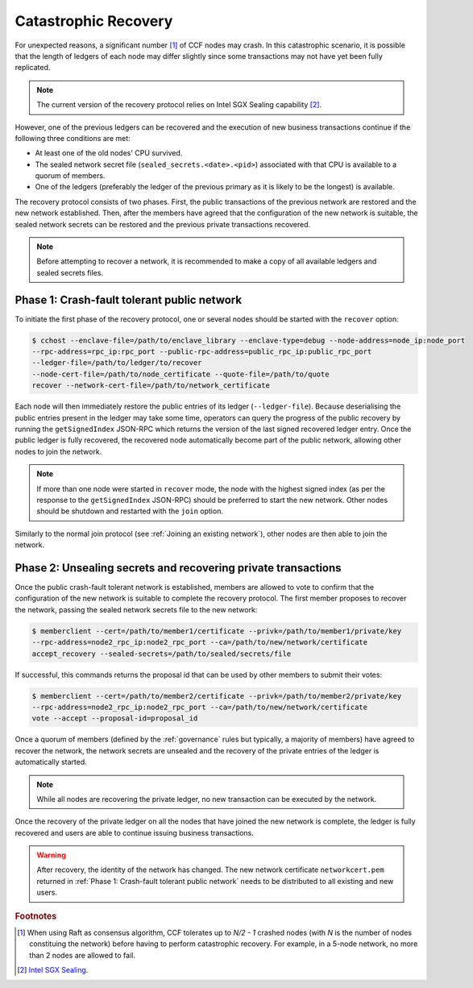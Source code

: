 Catastrophic Recovery
=====================

For unexpected reasons, a significant number [#crash]_ of CCF nodes may crash. In this catastrophic scenario, it is possible that the length of ledgers of each node may differ slightly since some transactions may not have yet been fully replicated.

.. note:: The current version of the recovery protocol relies on Intel SGX Sealing capability [#sealing]_.

However, one of the previous ledgers can be recovered and the execution of new business transactions continue if the following three conditions are met:

- At least one of the old nodes' CPU survived.
- The sealed network secret file (``sealed_secrets.<date>.<pid>``) associated with that CPU is available to a quorum of members.
- One of the ledgers (preferably the ledger of the previous primary as it is likely to be the longest) is available.

The recovery protocol consists of two phases. First, the public transactions of the previous network are restored and the new network established. Then, after the members have agreed that the configuration of the new network is suitable, the sealed network secrets can be restored and the previous private transactions recovered.

.. note:: Before attempting to recover a network, it is recommended to make a copy of all available ledgers and sealed secrets files.

Phase 1: Crash-fault tolerant public network
--------------------------------------------

To initiate the first phase of the recovery protocol, one or several nodes should be started with the ``recover`` option:

.. code-block:: bash

    $ cchost --enclave-file=/path/to/enclave_library --enclave-type=debug --node-address=node_ip:node_port
    --rpc-address=rpc_ip:rpc_port --public-rpc-address=public_rpc_ip:public_rpc_port
    --ledger-file=/path/to/ledger/to/recover
    --node-cert-file=/path/to/node_certificate --quote-file=/path/to/quote
    recover --network-cert-file=/path/to/network_certificate

Each node will then immediately restore the public entries of its ledger (``--ledger-file``). Because deserialising the public entries present in the ledger may take some time, operators can query the progress of the public recovery by running the ``getSignedIndex`` JSON-RPC which returns the version of the last signed recovered ledger entry. Once the public ledger is fully recovered, the recovered node automatically become part of the public network, allowing other nodes to join the network.

.. note:: If more than one node were started in ``recover`` mode, the node with the highest signed index (as per the response to the ``getSignedIndex`` JSON-RPC) should be preferred to start the new network. Other nodes should be shutdown and restarted with the ``join`` option.

Similarly to the normal join protocol (see :ref:`Joining an existing network`), other nodes are then able to join the network.

.. mermaid::

    sequenceDiagram
        participant Operators
        participant Members
        participant Node 2
        participant Node 3

        Operators->>+Node 2: cchost --rpc-address=ip2:port2 --ledger-file=ledger0 recover
        Node 2-->>Operators: Network Certificate
        Note over Node 2: Reading Public Ledger...

        Members->>+Node 2: getSignedIndex
        Node 2-->>Members: {"signed_index": 50, "state": "readingPublicLedger"}
        Note over Node 2: Finished Reading Public Ledger, now Part of Public Network
        Members->>Node 2: getSignedIndex
        Node 2-->>Members: {"signed_index": 243, "state": "partOfPublicNetwork"}

        Note over Operators, Node 2: Operators select Node 2 to start the new network

        Operators->>+Node 3: cchost join --network-cert-file=Network Certificate --target-rpc-address=ip2:port2
        Node 3->>+Node 2: Join network (over TLS)
        Node 2-->>Node 3: Network Secrets (over TLS)

        Note over Node 3: Part of Public Network

Phase 2: Unsealing secrets and recovering private transactions
--------------------------------------------------------------

Once the public crash-fault tolerant network is established, members are allowed to vote to confirm that the configuration of the new network is suitable to complete the recovery protocol. The first member proposes to recover the network, passing the sealed network secrets file to the new network:

.. code-block:: bash

    $ memberclient --cert=/path/to/member1/certificate --privk=/path/to/member1/private/key
    --rpc-address=node2_rpc_ip:node2_rpc_port --ca=/path/to/new/network/certificate
    accept_recovery --sealed-secrets=/path/to/sealed/secrets/file

If successful, this commands returns the proposal id that can be used by other members to submit their votes:

.. code-block:: bash

    $ memberclient --cert=/path/to/member2/certificate --privk=/path/to/member2/private/key
    --rpc-address=node2_rpc_ip:node2_rpc_port --ca=/path/to/new/network/certificate
    vote --accept --proposal-id=proposal_id

Once a quorum of members (defined by the :ref:`governance` rules but typically, a majority of members) have agreed to recover the network, the network secrets are unsealed and the recovery of the private entries of the ledger is automatically started.

.. note:: While all nodes are recovering the private ledger, no new transaction can be executed by the network.

.. mermaid::

    sequenceDiagram
        participant Members
        participant Users
        participant Node 2
        participant Node 3

        Members->>+Node 2: Propose recovery + sealed network secrets
        Node 2-->>Members: Proposal ID
        loop Wait until quorum
            Members->>+Node 2: Vote(s) for Proposal ID
        end
        Note over Node 2: Proposal completes successfully

        Note over Node 2: Reading Private Ledger...
        Note over Node 3: Reading Private Ledger...

        Note over Node 2: Part of Network
        Note over Node 3: Part of Network

        loop Business transactions
            Users->>+Node 2: JSON-RPC Request
            Node 2-->>Users: JSON-RPC Response
            Users->>+Node 3: JSON-RPC Request
            Node 3-->>Users: JSON-RPC Response
        end

Once the recovery of the private ledger on all the nodes that have joined the new network is complete, the ledger is fully recovered and users are able to continue issuing business transactions.

.. warning:: After recovery, the identity of the network has changed. The new network certificate ``networkcert.pem`` returned in :ref:`Phase 1: Crash-fault tolerant public network` needs to be distributed to all existing and new users.

.. rubric:: Footnotes

.. [#crash] When using Raft as consensus algorithm, CCF tolerates up to `N/2 - 1` crashed nodes (with `N` is the number of nodes constituing the network) before having to perform catastrophic recovery. For example, in a 5-node network, no more than 2 nodes are allowed to fail.

.. [#sealing] `Intel SGX Sealing <https://software.intel.com/en-us/blogs/2016/05/04/introduction-to-intel-sgx-sealing>`_.
